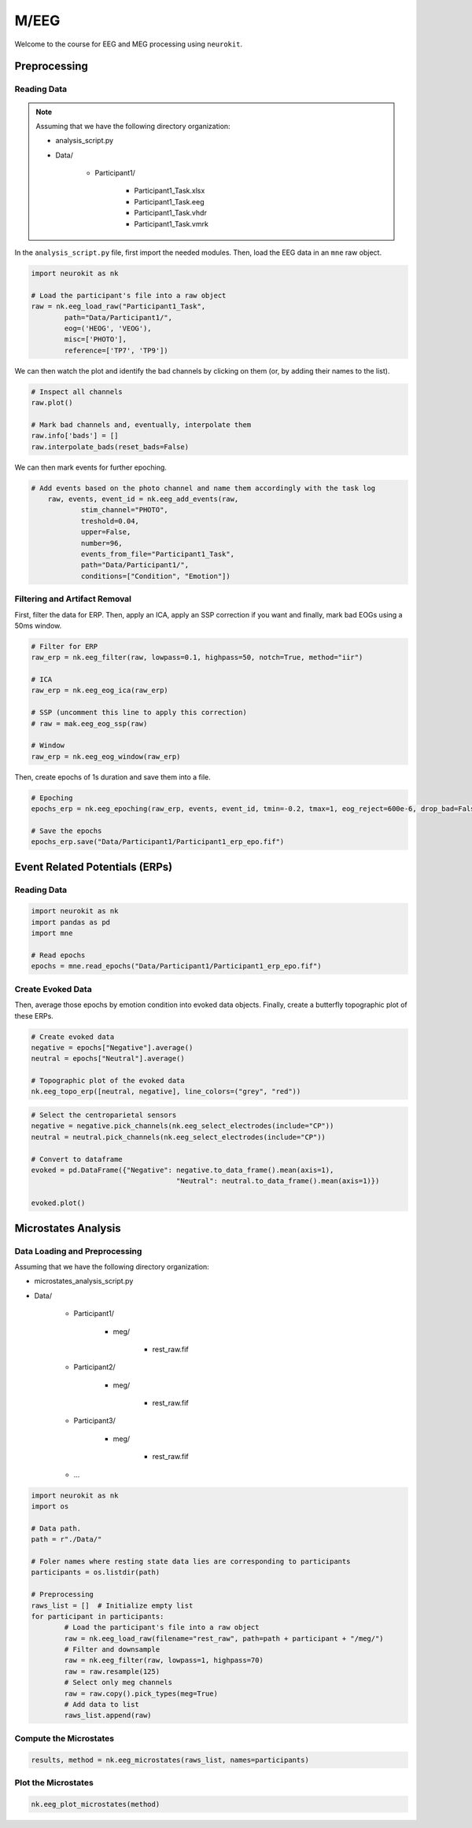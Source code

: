 M/EEG
#####

Welcome to the course for EEG and MEG processing using ``neurokit``.

Preprocessing
=============


Reading Data 
------------

.. note::

	Assuming that we have the following directory organization:

	- analysis_script.py

	- Data/

		- Participant1/
			
			- Participant1_Task.xlsx
			
			- Participant1_Task.eeg
			
			- Participant1_Task.vhdr
			
			- Participant1_Task.vmrk

In the ``analysis_script.py`` file, first import the needed modules. Then, load the EEG data in an ``mne`` raw object.


.. code-block:: python

	import neurokit as nk
	
	# Load the participant's file into a raw object
	raw = nk.eeg_load_raw("Participant1_Task",
		path="Data/Participant1/",
		eog=('HEOG', 'VEOG'),
		misc=['PHOTO'],
		reference=['TP7', 'TP9'])

We can then watch the plot and identify the bad channels by clicking on them (or, by adding their names to the list).

.. code-block:: python

	# Inspect all channels
	raw.plot()
	
	# Mark bad channels and, eventually, interpolate them
	raw.info['bads'] = []
	raw.interpolate_bads(reset_bads=False)

.. figure:: img/Tuto_EEG_1.png
   :alt: eeg preprocessing channels see plot
   
We can then mark events for further epoching.

.. code-block:: python

    # Add events based on the photo channel and name them accordingly with the task log
	raw, events, event_id = nk.eeg_add_events(raw,
		stim_channel="PHOTO",
		treshold=0.04,
		upper=False,
		number=96,
		events_from_file="Participant1_Task",
		path="Data/Participant1/",
		conditions=["Condition", "Emotion"])



Filtering and Artifact Removal
------------------------------


First, filter the data for ERP. Then, apply an ICA, apply an SSP correction if you want and finally, mark bad EOGs using a 50ms window.

.. code-block:: python

	# Filter for ERP
	raw_erp = nk.eeg_filter(raw, lowpass=0.1, highpass=50, notch=True, method="iir")
	
	# ICA
	raw_erp = nk.eeg_eog_ica(raw_erp)

	# SSP (uncomment this line to apply this correction)
	# raw = mak.eeg_eog_ssp(raw)

	# Window
	raw_erp = nk.eeg_eog_window(raw_erp)

Then, create epochs of 1s duration and save them into a file.

.. code-block:: python

	# Epoching
	epochs_erp = nk.eeg_epoching(raw_erp, events, event_id, tmin=-0.2, tmax=1, eog_reject=600e-6, drop_bad=False)

	# Save the epochs
	epochs_erp.save("Data/Participant1/Participant1_erp_epo.fif")



Event Related Potentials (ERPs)
===============================


Reading Data 
------------

.. code-block:: python

	import neurokit as nk
	import pandas as pd
	import mne

	# Read epochs
	epochs = mne.read_epochs("Data/Participant1/Participant1_erp_epo.fif")
	


Create Evoked Data
------------------

Then, average those epochs by emotion condition into evoked data objects. Finally, create a butterfly topographic plot of these ERPs.

.. code-block:: python

	# Create evoked data
	negative = epochs["Negative"].average()
	neutral = epochs["Neutral"].average()

	# Topographic plot of the evoked data
	nk.eeg_topo_erp([neutral, negative], line_colors=("grey", "red"))


.. figure:: img/Tuto_EEG_2.png
   :alt: eeg butterfly plot erp
   
.. code-block:: python

	# Select the centroparietal sensors
	negative = negative.pick_channels(nk.eeg_select_electrodes(include="CP"))
	neutral = neutral.pick_channels(nk.eeg_select_electrodes(include="CP"))

	# Convert to dataframe
	evoked = pd.DataFrame({"Negative": negative.to_data_frame().mean(axis=1),
					   "Neutral": neutral.to_data_frame().mean(axis=1)})

	evoked.plot()
	

Microstates Analysis
====================



Data Loading and Preprocessing
------------------------------

Assuming that we have the following directory organization:

- microstates_analysis_script.py

- Data/

	- Participant1/
		
		- meg/
		
			- rest_raw.fif
		
	- Participant2/
		
		- meg/
		
			- rest_raw.fif
		
	- Participant3/
		
		- meg/
		
			- rest_raw.fif
		
	- ...

	
.. code-block:: python

	import neurokit as nk
	import os
	
	# Data path.
	path = r"./Data/"

	# Foler names where resting state data lies are corresponding to participants
	participants = os.listdir(path)

	# Preprocessing
	raws_list = []  # Initialize empty list
	for participant in participants:
		# Load the participant's file into a raw object
		raw = nk.eeg_load_raw(filename="rest_raw", path=path + participant + "/meg/")
		# Filter and downsample
		raw = nk.eeg_filter(raw, lowpass=1, highpass=70)
		raw = raw.resample(125)
		# Select only meg channels
		raw = raw.copy().pick_types(meg=True)
		# Add data to list
		raws_list.append(raw)


Compute the Microstates
-----------------------

.. code-block:: python

	results, method = nk.eeg_microstates(raws_list, names=participants)

Plot the Microstates
--------------------

.. code-block:: python

	nk.eeg_plot_microstates(method)